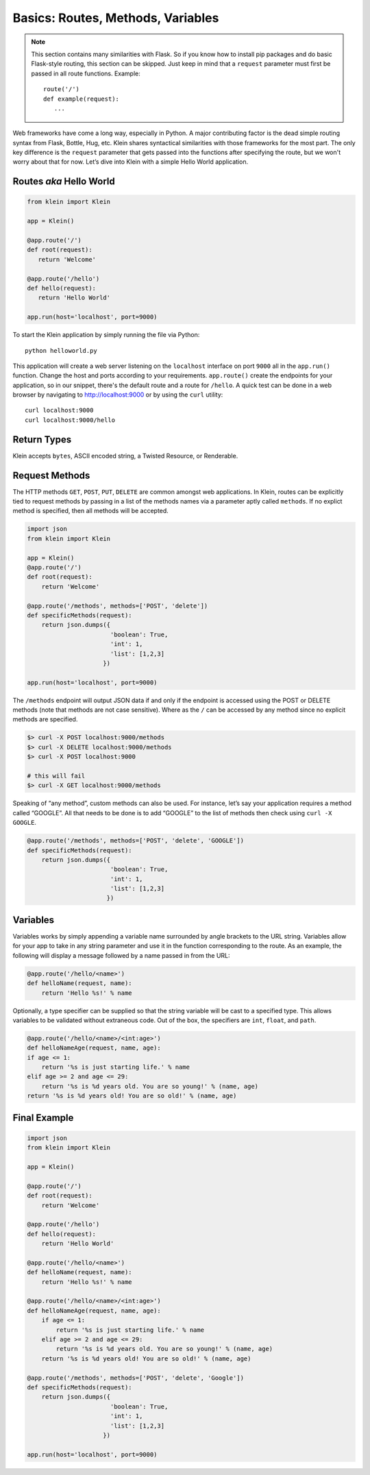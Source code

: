 Basics: Routes, Methods, Variables
==================================

.. note::

   This section contains many similarities with Flask.  So if you know how to install pip packages and do basic Flask-style routing, this section can be skipped.  Just keep in mind that a ``request`` parameter must first be passed in all route functions.  Example::

      route('/')
      def example(request):
         ...


Web frameworks have come a long way, especially in Python.  A major contributing factor is the dead simple routing syntax from Flask, Bottle, Hug, etc.  Klein shares syntactical similarities with those frameworks for the most part.  The only key difference is the ``request`` parameter that gets passed into the functions after specifying the route, but we won't worry about that for now.  Let’s dive into Klein with a simple Hello World application.


Routes *aka* Hello World
------------------------

.. code-block:: python

   from klein import Klein

   app = Klein()

   @app.route('/')
   def root(request):
      return 'Welcome'

   @app.route('/hello')
   def hello(request):
      return 'Hello World'

   app.run(host='localhost', port=9000)

To start the Klein application by simply running the file via Python::

   python helloworld.py

This application will create a web server listening on the ``localhost`` interface on port ``9000`` all in the ``app.run()`` function.  Change the host and ports according to your requirements.  ``app.route()`` create the endpoints for your application, so in our snippet, there's the default route and a route for ``/hello``.  A quick test can be done in a web browser by navigating to http://localhost:9000 or by using the ``curl`` utility::

   curl localhost:9000
   curl localhost:9000/hello


Return Types
------------

Klein accepts ``bytes``, ASCII encoded string, a Twisted Resource, or Renderable.


Request Methods
---------------

The HTTP methods ``GET``, ``POST``, ``PUT``, ``DELETE`` are common amongst web applications.  In Klein, routes can be explicitly tied to request methods by passing in a list of the methods names via a parameter aptly called ``methods``.  If no explict method is specified, then all methods will be accepted.

.. code-block:: python

   import json
   from klein import Klein

   app = Klein()
   @app.route('/')
   def root(request):
       return 'Welcome'

   @app.route('/methods', methods=['POST', 'delete'])
   def specificMethods(request):
       return json.dumps({
                          'boolean': True,
                          'int': 1,
                          'list': [1,2,3]
                        })

   app.run(host='localhost', port=9000)

The ``/methods`` endpoint will output JSON data if and only if the endpoint is accessed using the POST or DELETE methods (note that methods are not case sensitive).  Where as the ``/`` can be accessed by any method since no explicit methods are specified.

.. code-block:: bash

   $> curl -X POST localhost:9000/methods
   $> curl -X DELETE localhost:9000/methods
   $> curl -X POST localhost:9000

   # this will fail
   $> curl -X GET localhost:9000/methods

Speaking of “any method”, custom methods can also be used.  For instance, let’s say your application requires a method called “GOOGLE”.  All that needs to be done is to add “GOOGLE” to the list of methods then check using ``curl -X GOOGLE``.

.. code-block:: python

   @app.route('/methods', methods=['POST', 'delete', 'GOOGLE'])
   def specificMethods(request):
       return json.dumps({
                          'boolean': True, 
                          'int': 1, 
                          'list': [1,2,3]
                         })

Variables
---------

Variables works by simply appending a variable name surrounded by angle brackets to the URL string.  Variables allow for your app to take in any string parameter and use it in the function corresponding to the route.  As an example, the following will display a message followed by a name passed in from the URL:

.. code-block:: python
   
   @app.route('/hello/<name>')
   def helloName(request, name):
       return 'Hello %s!' % name

Optionally, a type specifier can be supplied so that the string variable will be cast to a specified type.  This allows variables to be validated without extraneous code.  Out of the box, the specifiers are ``int``, ``float``, and ``path``.

.. code-block:: python
   

   @app.route('/hello/<name>/<int:age>')
   def helloNameAge(request, name, age):
   if age <= 1:
       return '%s is just starting life.' % name
   elif age >= 2 and age <= 29: 
       return '%s is %d years old. You are so young!' % (name, age)
   return '%s is %d years old! You are so old!' % (name, age)


Final Example
-------------

.. code-block:: python

   import json
   from klein import Klein

   app = Klein()

   @app.route('/')
   def root(request):
       return 'Welcome'

   @app.route('/hello')
   def hello(request):
       return 'Hello World'

   @app.route('/hello/<name>')
   def helloName(request, name):
       return 'Hello %s!' % name

   @app.route('/hello/<name>/<int:age>')
   def helloNameAge(request, name, age):
       if age <= 1:
           return '%s is just starting life.' % name
       elif age >= 2 and age <= 29:
           return '%s is %d years old. You are so young!' % (name, age)
       return '%s is %d years old! You are so old!' % (name, age)

   @app.route('/methods', methods=['POST', 'delete', 'Google'])
   def specificMethods(request):
       return json.dumps({
                          'boolean': True,
                          'int': 1,
                          'list': [1,2,3]
                        })

   app.run(host='localhost', port=9000)
